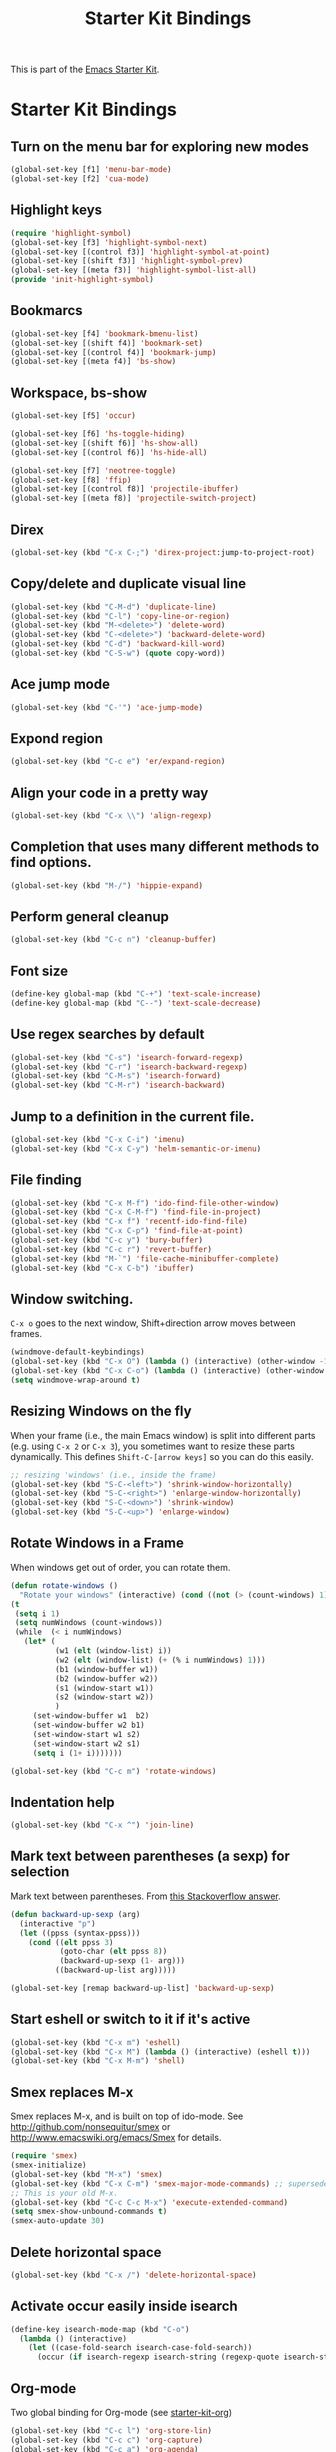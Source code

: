 #+TITLE: Starter Kit Bindings
#+OPTIONS: toc:nil num:nil ^:nil

This is part of the [[file:starter-kit.org][Emacs Starter Kit]].

* Starter Kit Bindings

** Turn on the menu bar for exploring new modes
#+begin_src emacs-lisp
  (global-set-key [f1] 'menu-bar-mode)
  (global-set-key [f2] 'cua-mode)
#+end_src


** Highlight keys
#+srcname: Highlight_keys
#+begin_src emacs-lisp
  (require 'highlight-symbol)
  (global-set-key [f3] 'highlight-symbol-next)
  (global-set-key [(control f3)] 'highlight-symbol-at-point)
  (global-set-key [(shift f3)] 'highlight-symbol-prev)
  (global-set-key [(meta f3)] 'highlight-symbol-list-all)
  (provide 'init-highlight-symbol)
#+end_src


** Bookmarcs
#+begin_src emacs-lisp
  (global-set-key [f4] 'bookmark-bmenu-list)
  (global-set-key [(shift f4)] 'bookmark-set)
  (global-set-key [(control f4)] 'bookmark-jump)
  (global-set-key [(meta f4)] 'bs-show)
#+end_src


** Workspace, bs-show
#+begin_src emacs-lisp
  (global-set-key [f5] 'occur)

  (global-set-key [f6] 'hs-toggle-hiding)
  (global-set-key [(shift f6)] 'hs-show-all)
  (global-set-key [(control f6)] 'hs-hide-all)

  (global-set-key [f7] 'neotree-toggle)
  (global-set-key [f8] 'ffip)
  (global-set-key [(control f8)] 'projectile-ibuffer)
  (global-set-key [(meta f8)] 'projectile-switch-project)
#+end_src


** Direx
#+begin_src emacs-lisp
  (global-set-key (kbd "C-x C-;") 'direx-project:jump-to-project-root)
#+end_src


** Copy/delete and duplicate visual line
#+begin_src emacs-lisp
  (global-set-key (kbd "C-M-d") 'duplicate-line)
  (global-set-key (kbd "C-l") 'copy-line-or-region)
  (global-set-key (kbd "M-<delete>") 'delete-word)
  (global-set-key (kbd "C-<delete>") 'backward-delete-word)
  (global-set-key (kbd "C-d") 'backward-kill-word)
  (global-set-key (kbd "C-S-w") (quote copy-word))
#+end_src


** Ace jump mode
#+begin_src emacs-lisp
  (global-set-key (kbd "C-'") 'ace-jump-mode)
#+end_src


** Expond region
#+begin_src emacs-lisp
  (global-set-key (kbd "C-c e") 'er/expand-region)
#+end_src


** Align your code in a pretty way
#+begin_src emacs-lisp
  (global-set-key (kbd "C-x \\") 'align-regexp)
#+end_src


** Completion that uses many different methods to find options.
#+begin_src emacs-lisp
  (global-set-key (kbd "M-/") 'hippie-expand)
#+end_src


** Perform general cleanup
#+begin_src emacs-lisp
  (global-set-key (kbd "C-c n") 'cleanup-buffer)
#+end_src


** Font size
#+begin_src emacs-lisp
  (define-key global-map (kbd "C-+") 'text-scale-increase)
  (define-key global-map (kbd "C--") 'text-scale-decrease)
#+end_src


** Use regex searches by default
#+begin_src emacs-lisp
  (global-set-key (kbd "C-s") 'isearch-forward-regexp)
  (global-set-key (kbd "C-r") 'isearch-backward-regexp)
  (global-set-key (kbd "C-M-s") 'isearch-forward)
  (global-set-key (kbd "C-M-r") 'isearch-backward)
#+end_src


** Jump to a definition in the current file.
#+begin_src emacs-lisp
  (global-set-key (kbd "C-x C-i") 'imenu)
  (global-set-key (kbd "C-x C-y") 'helm-semantic-or-imenu)
#+end_src


** File finding
#+begin_src emacs-lisp
  (global-set-key (kbd "C-x M-f") 'ido-find-file-other-window)
  (global-set-key (kbd "C-x C-M-f") 'find-file-in-project)
  (global-set-key (kbd "C-x f") 'recentf-ido-find-file)
  (global-set-key (kbd "C-x C-p") 'find-file-at-point)
  (global-set-key (kbd "C-c y") 'bury-buffer)
  (global-set-key (kbd "C-c r") 'revert-buffer)
  (global-set-key (kbd "M-`") 'file-cache-minibuffer-complete)
  (global-set-key (kbd "C-x C-b") 'ibuffer)
#+end_src


** Window switching.
=C-x o= goes to the next window, Shift+direction arrow moves between frames.
#+begin_src emacs-lisp
  (windmove-default-keybindings)
  (global-set-key (kbd "C-x O") (lambda () (interactive) (other-window -1))) ;; back one
  (global-set-key (kbd "C-x C-o") (lambda () (interactive) (other-window 2))) ;; forward two
  (setq windmove-wrap-around t)
#+end_src


** Resizing Windows on the fly
When your frame (i.e., the main Emacs window) is split into different parts (e.g. using =C-x 2= or =C-x 3=), you sometimes want to resize these parts dynamically. This defines =Shift-C-[arrow keys]= so you can do this easily.

#+srcname: resize-splits
#+begin_src emacs-lisp
  ;; resizing 'windows' (i.e., inside the frame)
  (global-set-key (kbd "S-C-<left>") 'shrink-window-horizontally)
  (global-set-key (kbd "S-C-<right>") 'enlarge-window-horizontally)
  (global-set-key (kbd "S-C-<down>") 'shrink-window)
  (global-set-key (kbd "S-C-<up>") 'enlarge-window)
#+end_src


** Rotate Windows in a Frame
When windows get out of order, you can rotate them.

#+source: rotate-windows
#+begin_src emacs-lisp
  (defun rotate-windows ()
    "Rotate your windows" (interactive) (cond ((not (> (count-windows) 1)) (message "You can't rotate a single window!"))
  (t
   (setq i 1)
   (setq numWindows (count-windows))
   (while  (< i numWindows)
     (let* (
            (w1 (elt (window-list) i))
            (w2 (elt (window-list) (+ (% i numWindows) 1)))
            (b1 (window-buffer w1))
            (b2 (window-buffer w2))
            (s1 (window-start w1))
            (s2 (window-start w2))
            )
       (set-window-buffer w1  b2)
       (set-window-buffer w2 b1)
       (set-window-start w1 s2)
       (set-window-start w2 s1)
       (setq i (1+ i)))))))

  (global-set-key (kbd "C-c m") 'rotate-windows)
#+end_src


** Indentation help
#+begin_src emacs-lisp
  (global-set-key (kbd "C-x ^") 'join-line)
#+end_src


** Mark text between parentheses (a sexp) for selection
 Mark text between parentheses. From [[http://stackoverflow.com/questions/5194417/how-to-mark-the-text-between-the-parentheses-in-emacs][this Stackoverflow answer]].
#+source: backward-up-sexp
#+begin_src emacs-lisp
  (defun backward-up-sexp (arg)
    (interactive "p")
    (let ((ppss (syntax-ppss)))
      (cond ((elt ppss 3)
             (goto-char (elt ppss 8))
             (backward-up-sexp (1- arg)))
            ((backward-up-list arg)))))

  (global-set-key [remap backward-up-list] 'backward-up-sexp)
#+end_src


** Start eshell or switch to it if it's active
#+begin_src emacs-lisp
  (global-set-key (kbd "C-x m") 'eshell)
  (global-set-key (kbd "C-x M") (lambda () (interactive) (eshell t)))
  (global-set-key (kbd "C-x M-m") 'shell)
#+end_src


** Smex replaces M-x
    Smex replaces M-x, and is built on top of ido-mode. See
    http://github.com/nonsequitur/smex or
    http://www.emacswiki.org/emacs/Smex for details.
#+srcname: smex
#+begin_src emacs-lisp
  (require 'smex)
  (smex-initialize)
  (global-set-key (kbd "M-x") 'smex)
  (global-set-key (kbd "C-x C-m") 'smex-major-mode-commands) ;; supersedes binding in starter-kit-bindings.org
  ;; This is your old M-x.
  (global-set-key (kbd "C-c C-c M-x") 'execute-extended-command)
  (setq smex-show-unbound-commands t)
  (smex-auto-update 30)
#+end_src


** Delete horizontal space
#+begin_src emacs-lisp
  (global-set-key (kbd "C-x /") 'delete-horizontal-space)
#+end_src


** Activate occur easily inside isearch
#+begin_src emacs-lisp
  (define-key isearch-mode-map (kbd "C-o")
    (lambda () (interactive)
      (let ((case-fold-search isearch-case-fold-search))
        (occur (if isearch-regexp isearch-string (regexp-quote isearch-string))))))
#+end_src


** Org-mode
Two global binding for Org-mode (see [[file:starter-kit-org.org][starter-kit-org]])
#+begin_src emacs-lisp
  (global-set-key (kbd "C-c l") 'org-store-lin)
  (global-set-key (kbd "C-c c") 'org-capture)
  (global-set-key (kbd "C-c a") 'org-agenda)
  (global-set-key (kbd "C-c b") 'org-iswitchb)
#+end_src


** Move more quickly
#+begin_src emacs-lisp
  (global-set-key (kbd "C-S-n")
                  (lambda () (interactive) (ignore-errors (next-line 5))))

  (global-set-key (kbd "C-S-p")
                  (lambda () (interactive) (ignore-errors (previous-line 5))))

  (global-set-key (kbd "C-S-f")
                  (lambda () (interactive) (ignore-errors (forward-char 5))))

  (global-set-key (kbd "C-S-b")
                  (lambda () (interactive) (ignore-errors (backward-char 5))))
#+end_src


** Magit
It's to the point now where I almost can't use git without magit.
- [[http://zagadka.vm.bytemark.co.uk/magit/][Homepage]]
- [[http://zagadka.vm.bytemark.co.uk/magit/magit.html][Manual]]
- [[http://groups.google.com/group/magit/][Mailing list]]
#+begin_src emacs-lisp
  (global-set-key (kbd "C-x g") 'magit-status)
  (global-set-key (kbd "C-x G") 'magit-show-refs-popup)
#+end_src

#+resname:
: magit-status


*** Search files tools

** Help should search more than just commands
#+begin_src emacs-lisp
  (global-set-key (kbd "C-h a") 'apropos)
#+end_src


** Rgrep
Rgrep is infinitely useful in multi-file projects.
(see [[elisp:(describe-function 'rgrep)]])
#+begin_src emacs-lisp
  (global-set-key (kbd "C-x C-r") 'rgrep)
#+end_src


*** Undo tools

** Winner mode
    Remember the previous window configurations and jump back to them
    as needed (as when, e.g., some other mode messes with your working
    layout.) Rebind the default keys to C-c-up and C-c-down as in a moment
    we'll assign C-c-right for rotating windows.
#+source: local-winner-mode
#+begin_src emacs-lisp
  (winner-mode 1)
  (global-set-key (kbd "C-c <up>") 'winner-undo)
  (global-set-key (kbd "C-c <down>") 'winner-redo)
#+end_src


** Don't Use Suspend Frame
By default C-z is bound to "Suspend Frame", which minimizes Emacs. I find this of no use. Bind it to "Undo" instead.
#+source: disable-suspend-frame
#+begin_src emacs-lisp
  ;; I can't remember ever having meant to use C-z to suspend the frame
  (global-set-key (kbd "C-z") 'undo)
#+end_src


** CUA mode for rectangle editing
Sometimes very useful (but we don't use the core cua keys.)
#+source: cua-rectangle
#+begin_src emacs-lisp
  (setq cua-enable-cua-keys nil)
  (cua-mode)
#+end_src


** Closing
#+begin_src emacs-lisp
  (provide 'starter-kit-bindings)
#+end_src


#+source: message-line
#+begin_src emacs-lisp
  (message "------ Starter Kit Binding loaded ------")
#+end_src
